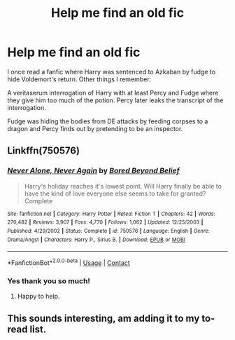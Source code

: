 #+TITLE: Help me find an old fic

* Help me find an old fic
:PROPERTIES:
:Author: PokefanNauros
:Score: 1
:DateUnix: 1609629948.0
:DateShort: 2021-Jan-03
:FlairText: What's That Fic?
:END:
I once read a fanfic where Harry was sentenced to Azkaban by fudge to hide Voldemort's return. Other things I remember:

A veritaserum interrogation of Harry with at least Percy and Fudge where they give him too much of the potion. Percy later leaks the transcript of the interrogation.

Fudge was hiding the bodies from DE attacks by feeding corpses to a dragon and Percy finds out by pretending to be an inspector.


** Linkffn(750576)
:PROPERTIES:
:Author: Omeganian
:Score: 1
:DateUnix: 1609632923.0
:DateShort: 2021-Jan-03
:END:

*** [[https://www.fanfiction.net/s/750576/1/][*/Never Alone, Never Again/*]] by [[https://www.fanfiction.net/u/206866/Bored-Beyond-Belief][/Bored Beyond Belief/]]

#+begin_quote
  Harry's holiday reaches it's lowest point. Will Harry finally be able to have the kind of love everyone else seems to take for granted? Complete
#+end_quote

^{/Site/:} ^{fanfiction.net} ^{*|*} ^{/Category/:} ^{Harry} ^{Potter} ^{*|*} ^{/Rated/:} ^{Fiction} ^{T} ^{*|*} ^{/Chapters/:} ^{42} ^{*|*} ^{/Words/:} ^{270,482} ^{*|*} ^{/Reviews/:} ^{3,907} ^{*|*} ^{/Favs/:} ^{4,770} ^{*|*} ^{/Follows/:} ^{1,062} ^{*|*} ^{/Updated/:} ^{12/25/2003} ^{*|*} ^{/Published/:} ^{4/29/2002} ^{*|*} ^{/Status/:} ^{Complete} ^{*|*} ^{/id/:} ^{750576} ^{*|*} ^{/Language/:} ^{English} ^{*|*} ^{/Genre/:} ^{Drama/Angst} ^{*|*} ^{/Characters/:} ^{Harry} ^{P.,} ^{Sirius} ^{B.} ^{*|*} ^{/Download/:} ^{[[http://www.ff2ebook.com/old/ffn-bot/index.php?id=750576&source=ff&filetype=epub][EPUB]]} ^{or} ^{[[http://www.ff2ebook.com/old/ffn-bot/index.php?id=750576&source=ff&filetype=mobi][MOBI]]}

--------------

*FanfictionBot*^{2.0.0-beta} | [[https://github.com/FanfictionBot/reddit-ffn-bot/wiki/Usage][Usage]] | [[https://www.reddit.com/message/compose?to=tusing][Contact]]
:PROPERTIES:
:Author: FanfictionBot
:Score: 2
:DateUnix: 1609632942.0
:DateShort: 2021-Jan-03
:END:


*** Yes thank you so much!
:PROPERTIES:
:Author: PokefanNauros
:Score: 1
:DateUnix: 1609641306.0
:DateShort: 2021-Jan-03
:END:

**** Happy to help.
:PROPERTIES:
:Author: Omeganian
:Score: 1
:DateUnix: 1609641350.0
:DateShort: 2021-Jan-03
:END:


** This sounds interesting, am adding it to my to-read list.
:PROPERTIES:
:Author: Lantana3012
:Score: 1
:DateUnix: 1609689042.0
:DateShort: 2021-Jan-03
:END:
